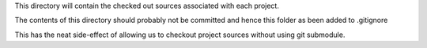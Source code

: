 This directory will contain the checked out sources associated with each project.

The contents of this directory should probably not be committed and hence this folder as been added to .gitignore

This has the neat side-effect of allowing us to checkout project sources without using git submodule.
